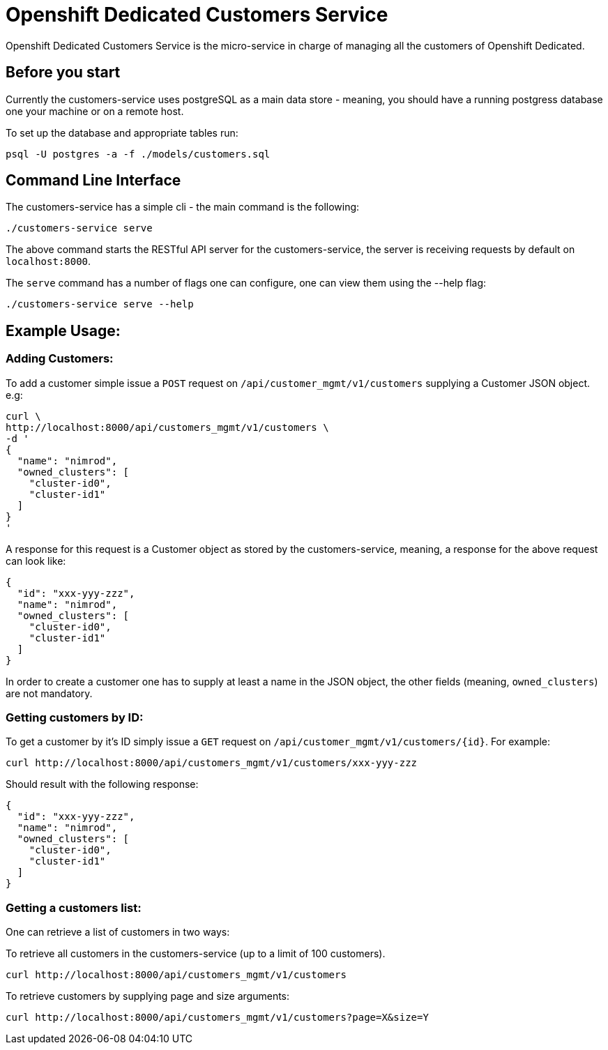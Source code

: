 = Openshift Dedicated Customers Service

Openshift Dedicated Customers Service is the micro-service in charge of managing
all the customers of Openshift Dedicated.

== Before you start

Currently the customers-service uses postgreSQL as a main data store - meaning,
you should have a running postgress database one your machine or on a remote host.

To set up the database and appropriate tables run:

[source]
----
psql -U postgres -a -f ./models/customers.sql
----

== Command Line Interface

The customers-service has a simple cli - the main command is the following:

[source]
----
./customers-service serve
----

The above command starts the RESTful API server for the customers-service, the
server is receiving requests by default on `localhost:8000`.

The `serve` command has a number of flags one can configure, one can view them using the --help flag:

[source]
----
./customers-service serve --help
----

== Example Usage:

=== Adding Customers:

To add a customer simple issue a `POST` request on
`/api/customer_mgmt/v1/customers` supplying a Customer JSON object. e.g:

[source]
----
curl \
http://localhost:8000/api/customers_mgmt/v1/customers \
-d '
{
  "name": "nimrod",
  "owned_clusters": [
    "cluster-id0",
    "cluster-id1"
  ]
}
'
----

A response for this request is a Customer object as stored by the
customers-service, meaning, a response for the above request can look like:

[source,json]
----
{
  "id": "xxx-yyy-zzz",
  "name": "nimrod",
  "owned_clusters": [
    "cluster-id0",
    "cluster-id1"
  ]
}
----

In order to create a customer one has to supply at least a name in the JSON object,
the other fields (meaning, `owned_clusters`) are not mandatory.

=== Getting customers by ID:

To get a customer by it's ID simply issue a `GET` request on
`/api/customer_mgmt/v1/customers/{id}`. For example:

[source]
----
curl http://localhost:8000/api/customers_mgmt/v1/customers/xxx-yyy-zzz
----

Should result with the following response:

[source,json]
----
{
  "id": "xxx-yyy-zzz",
  "name": "nimrod",
  "owned_clusters": [
    "cluster-id0",
    "cluster-id1"
  ]
}
----

=== Getting a customers list:

One can retrieve a list of customers in two ways:

To retrieve all customers in the customers-service (up to a limit of 100
customers).

[source]
----
curl http://localhost:8000/api/customers_mgmt/v1/customers
----

To retrieve customers by supplying page and size arguments:

[source]
----
curl http://localhost:8000/api/customers_mgmt/v1/customers?page=X&size=Y
----
